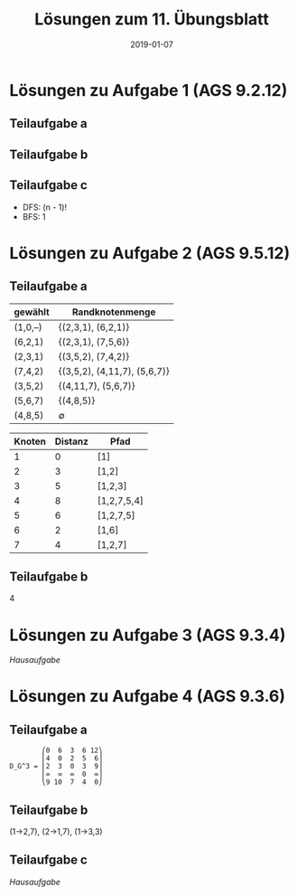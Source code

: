 #+title: Lösungen zum 11. Übungsblatt
#+date: 2019-01-07
#+email: tobias.denkinger@tu-dresden.de
#+options: toc:nil
#+HTML_HEAD_EXTRA: <style> .figure p {text-align: left;}</style>

* Lösungen zu Aufgabe 1 (AGS 9.2.12)
** Teilaufgabe a
#+attr_html: :width 600px
[[./sol11-1a.png]]

** Teilaufgabe b
#+attr_html: :width 600px
[[./sol11-1b.png]]

** Teilaufgabe c
  * DFS: (n - 1)!
  * BFS: 1

* Lösungen zu Aufgabe 2 (AGS 9.5.12)
** Teilaufgabe a
| gewählt | Randknotenmenge              |
|---------+------------------------------|
| (1,0,–) | {(2,3,1), (6,2,1)}           |
| (6,2,1) | {(2,3,1), (7,5,6)}           |
| (2,3,1) | {(3,5,2), (7,4,2)}           |
| (7,4,2) | {(3,5,2), (4,11,7), (5,6,7)} |
| (3,5,2) | {(4,11,7), (5,6,7)}          |
| (5,6,7) | {(4,8,5)}                    |
| (4,8,5) | ∅                            |

| Knoten | Distanz | Pfad        |
|--------+---------+-------------|
|      1 |       0 | [1]         |
|      2 |       3 | [1,2]       |
|      3 |       5 | [1,2,3]     |
|      4 |       8 | [1,2,7,5,4] |
|      5 |       6 | [1,2,7,5]   |
|      6 |       2 | [1,6]       |
|      7 |       4 | [1,2,7]     |

** Teilaufgabe b
4

* Lösungen zu Aufgabe 3 (AGS 9.3.4)
/Hausaufgabe/

* Lösungen zu Aufgabe 4 (AGS 9.3.6)
** Teilaufgabe a
#+begin_src elisp
        ⎛0  6  3  6 12⎞
        ⎜4  0  2  5  6⎟
D_G^3 = ⎜2  3  0  3  9⎟
        ⎜∞  ∞  ∞  0  ∞⎟
        ⎝9 10  7  4  0⎠
#+end_src

** Teilaufgabe b
(1→2,7), (2→1,7), (1→3,3)

** Teilaufgabe c
/Hausaufgabe/
